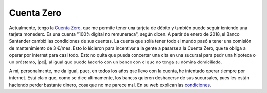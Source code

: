 Cuenta Zero
-----------

Actualmente, tengo la `Cuenta Zero <cuenta-zero-web_>`_, que me permite tener
una tarjeta de débito y también puede seguir teniendo una tarjeta monedero. Es
una cuenta "100% digital no remunerada", según dicen. A partir de enero de
2018, el Banco Santander cambió las condiciones de sus cuentas. La cuenta que
solía tener todo el mundo pasó a tener una comisión de mantenimiento de 3
€/mes. Esto lo hicieron para incentivar a la gente a pasarse a la Cuenta Zero,
que te obliga a operar por internet para casi todo. Esto no quita que pueda
concertar una cita en una sucursal para pedir una hipoteca o un préstamo,
|pej|, al igual que puede hacerlo con un banco con el que no tenga su nómina
domiciliada.

.. _cuenta-zero-web:
   https://www.bancosantander.es/es/particulares/cuentas-corrientes/cuenta-zero

A mí, personalmente, me da igual, pues, en todos los años que llevo con la
cuenta, he intentado operar siempre por internet. Está claro que, como se dice
últimamente, los bancos quieren deshacerse de sus sucursales, pues les están
haciendo perder bastante dinero, cosa que no me parece mal. En su web explican
las `condiciones <cuenta-zero-web_>`_.

